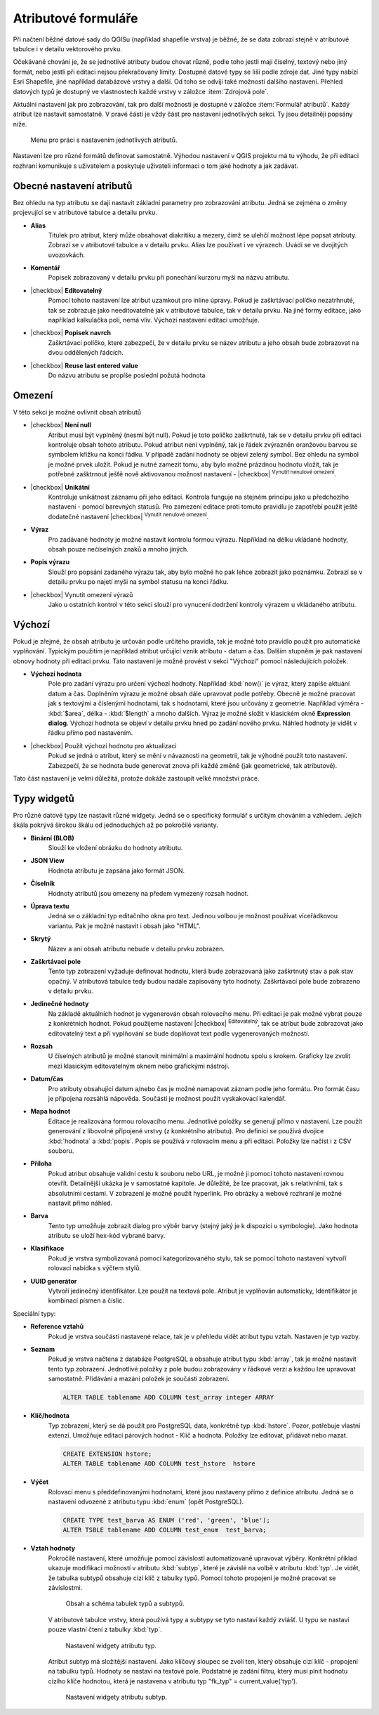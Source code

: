 Atributové formuláře
^^^^^^^^^^^^^^^^^^^^

Při načtení běžné datové sady do QGISu (například shapefile vrstva) je
běžné, že se data zobrazí stejně v atributové tabulce i v detailu
vektorového prvku.

Očekávané chování je, že se jednotlivé atributy budou chovat různě, podle toho
jestli mají číselný, textový nebo jiný formát, nebo jestli při editaci
nejsou překračovaný limity.
Dostupné datové typy se liší podle zdroje dat. Jiné typy nabízí Esri Shapefile, jiné 
například databázové vrstvy a další. Od toho se odvíjí také možnosti dalšího
nastavení.
Přehled datových typů je dostupný ve vlastnostech každé vrstvy v záložce
:item:`Zdrojová pole`.

Aktuální nastavení jak pro zobrazování, tak pro další možnosti je dostupné v
záložce :item:`Formulář atributů`. 
Každý atribut lze nastavit samostatně. V pravé části je vždy část pro nastavení
jednotlivých sekcí. Ty jsou detailněji popsány níže.

.. figure:: images/attribute_form_general.png
   :class: medium

   Menu pro práci s nastavením jednotlivých atributů.
   
Nastavení lze pro různé formátů definovat samostatně.  Výhodou
nastavení v QGIS projektu má tu výhodu, že při editaci rozhraní
komunikuje s uživatelem a poskytuje uživateli informaci o tom jaké
hodnoty a jak zadávat.

Obecné nastavení atributů
=========================

Bez ohledu na typ atributu se dají nastavit základní parametry pro zobrazování
atributu. Jedná se zejména o změny projevující se v atributové tabulce a
detailu prvku.

- **Alias**
   Titulek pro atribut, který může obsahovat diakritiku a mezery, čímž se ulehčí
   možnost lépe popsat atributy. Zobrazí se v atributové tabulce a v detailu
   prvku. Alias lze používat i ve výrazech. Uvádí se ve dvojitých uvozovkách.
- **Komentář** 
   Popisek zobrazovaný v detailu prvku při ponechání kurzoru myši na názvu
   atributu.
- |checkbox| **Editovatelný**
   Pomocí tohoto nastavení lze atribut uzamkout pro inline úpravy. Pokud je
   zaškrtávací políčko nezatrhnuté, tak se zobrazuje jako needitovatelné jak v
   atributové tabulce, tak v detailu prvku. Na jiné formy editace, jako
   například kalkulačka polí, nemá vliv. Výchozí nastavení editaci umožňuje.
- |checkbox| **Popisek navrch** 
   Zaškrtávací políčko, které zabezpečí, že v detailu prvku se název atributu a
   jeho obsah bude zobrazovat na dvou oddělených řádcích.  
- |checkbox| **Reuse last entered value**
   Do názvu atributu se propíše poslední požutá hodnota
      
Omezení
=======

V této sekci je možné ovlivnit obsah atributů

- |checkbox| **Není null** 
   Atribut musí být vyplněný (nesmí být null). Pokud je toto políčko zaškrtnuté,
   tak se v detailu prvku při editaci kontroluje obsah tohoto atributu. Pokud
   atribut není vyplněný, tak je řádek zvýrazněn oranžovou barvou se symbolem
   křížku na konci řádku. V případě zadání hodnoty se objeví zelený symbol.
   Bez ohledu na symbol je možné prvek uložit. 
   Pokud je nutné zamezit tomu, aby bylo možné prázdnou hodnotu vložit, tak je
   potřebné zašktrnout ješťě nově aktivovanou možnost nastavení -  |checkbox|
   :sup:`Vynutit nenulové omezení`. 
- |checkbox| **Unikátní** 
   Kontroluje unikátnost záznamu při jeho editaci. Kontrola funguje na stejném
   principu jako u předchozího nastavení - pomocí barevných statusů.
   Pro zamezení editace proti tomuto pravidlu je zapotřebí použít ještě
   dodatečné nastavení |checkbox| :sup:`Vynutit nenulové omezení`.
- **Výraz**
   Pro zadávané hodnoty je možné nastavit kontrolu formou výrazu. Například
   na délku vkládané hodnoty, obsah pouze nečíselných znaků a mnoho jiných.
- **Popis výrazu**
   Slouží pro popsání zadaného výrazu tak, aby bylo možné ho pak lehce zobrazit
   jako poznámku. Zobrazí se v detailu prvku po najetí myši na symbol statusu
   na konci řádku.
- |checkbox| Vynutit omezení výrazů
   Jako u ostatních kontrol v této sekci slouží pro vynucení dodržení kontroly
   výrazem u vkládaného atributu. 


Výchozí
=======
Pokud je zřejmé, že obsah atributu je určován podle určitého pravidla, tak je
možné toto pravidlo použít pro automatické vyplňování. Typickým použitím je
například atribut určující vznik atributu - datum a čas. Dalším stupněm je pak
nastavení obnovy hodnoty při editaci prvku.
Tato nastavení je možné provést v sekci "Výchozí" pomocí následujících položek.

- **Výchozí hodnota**
   Pole pro zadání výrazu pro určení výchozí hodnoty. Například :kbd:`now()`
   je výraz, který zapíše aktuání datum a čas. Doplněním výrazu  je možné
   obsah dále upravovat podle potřeby. Obecně je možné pracovat jak s textovými
   a číslenými hodnotami, tak s hodnotami, které jsou určovány z geometrie.
   Například výměra - :kbd:`$area`, délka - :kbd:`$length` a mnoho dalších.
   Výraz je možné složit v klasickém okně **Expression dialog**.
   Výchozí hodnota se objeví v detailu prvku hned po zadání nového prvku.
   Náhled hodnoty je vidět v řádku přímo pod nastavením.
- |checkbox| Použít výchozí hodnotu pro aktualizaci
   Pokud se jedná o atribut, který se mění v návaznosti na geometrii, tak je
   výhodné použít toto nastavení. Zabezpečí, že se hodnota bude generovat znova
   při každé změně (jak geometrické, tak atributové).
   
Tato část nastavení je velmi důležitá, protože dokáže zastoupit velké množství
práce.
   
   
Typy widgetů
============

Pro různé datové typy lze nastavit různé widgety. Jedná se o specifický
formulář s určitým chováním a vzhledem. Jejich škála pokrývá širokou škálu
od jednoduchých až po pokročilé varianty.

- **Binární (BLOB)**
   Slouží ke vložení obrázku do hodnoty atributu.
- **JSON View**
   Hodnota atributu je zapsána jako formát JSON.
- **Číselník**
   Hodnoty atributů jsou omezeny na předem vymezený rozsah hodnot.
- **Úprava textu**
   Jedná se o základní typ editačního okna pro text. Jedinou volbou je možnost
   používat víceřádkovou variantu. Pak je možné nastavit i obsah jako "HTML".
- **Skrytý**
   Název a ani obsah atributu nebude v detailu prvku zobrazen.
- **Zaškrtávací pole**
   Tento typ zobrazení vyžaduje definovat hodnotu, která bude zobrazovaná jako
   zaškrtnutý stav a pak stav opačný. V atributová tabulce tedy budou nadále
   zapisovány tyto hodnoty. Zaškrtávací pole bude zobrazeno v detailu prvku.
- **Jedinečné hodnoty**
   Na základě aktuálních hodnot je vygenerován obsah rolovacího menu. Při editaci je pak
   možné vybrat pouze z konkrétních hodnot. Pokud použijeme nastavení
   |checkbox| :sup:`Editovatelný`, tak se atribut bude zobrazovat
   jako editovatelný text a při vyplňování se bude doplňovat text podle
   vygenerovaných možností. 
- **Rozsah**
   U číselných atributů je možné stanovit minimální a maximální hodnotu spolu
   s krokem. Graficky lze zvolit mezi klasickým editovatelným oknem nebo
   grafickými nástroji.
- **Datum/čas**
   Pro atributy obsahující datum a/nebo čas je možné namapovat záznam podle
   jeho formátu. Pro formát času je připojena rozsáhlá nápověda.
   Součástí je možnost použít vyskakovací kalendář. 
- **Mapa hodnot**
   Editace je realizována formou rolovacího menu. Jednotlivé položky se
   generují přímo v nastavení. Lze použít generování z libovolné připojené
   vrstvy (z konkrétního atributu). Pro definici se používá dvojice
   :kbd:`hodnota` a :kbd:`popis`. Popis se používá v rolovacím menu a při
   editaci. Položky lze načíst i z CSV souboru.
- **Příloha**
   Pokud atribut obsahuje validní cestu k souboru nebo URL, je možné ji pomocí
   tohoto nastavení rovnou otevřít. Detailnější ukázka je v samostatné kapitole.
   Je důležité, že lze pracovat, jak s relativními, tak s absolutními cestami.
   V zobrazení je možné použít hyperlink. Pro obrázky a webové rozhraní je možné
   nastavit přímo náhled.
- **Barva**
   Tento typ umožňuje zobrazit dialog pro výběr barvy (stejný jaký je k
   dispozici u symbologie). Jako hodnota atributu se uloží hex-kód vybrané barvy.
- **Klasifikace**
   Pokud je vrstva symbolizovaná pomocí kategorizovaného stylu, tak se pomocí
   tohoto nastavení vytvoří rolovací nabídka s výčtem stylů.
- **UUID generátor**
   Vytvoří jedinečný identifikátor. Lze použít na textová pole. Atribut je
   vyplňován automaticky, Identifikátor je kombinací písmen a číslic.
   
Speciální typy:  

- **Reference vztahů**
   Pokud je vrstva součástí nastavené relace, tak je v přehledu vidět
   atribut typu vztah. Nastaven je typ vazby.
- **Seznam**
   Pokud je vrstva načtena z databáze PostgreSQL a obsahuje atribut typu 
   :kbd:`array`, tak je možné nastavit tento typ zobrazení.
   Jednotlivé položky z pole budou zobrazovány v řádkové verzi a každou lze
   upravovat samostatně. Přidávání a mazání položek je součástí zobrazení.
   
   .. code-block:: sql
   
      ALTER TABLE tablename ADD COLUMN test_array integer ARRAY
   
- **Klíč/hodnota**
   Typ zobrazení, který se dá použít pro PostgreSQL data, konkrétně typ
   :kbd:`hstore`. Pozor, potřebuje vlastní extenzi.
   Umožňuje editaci párových hodnot - Klíč a hodnota. Položky lze editovat,
   přidávat nebo mazat.
   
   .. code-block:: sql
   
      CREATE EXTENSION hstore; 
      ALTER TABLE tablename ADD COLUMN test_hstore  hstore
   
- **Výčet**
   Rolovací menu s předdefinovanými hodnotami, které jsou nastaveny přímo z
   definice atributu. Jedná se o nastavení odvozené z atributu typu
   :kbd:`enum` (opět PostgreSQL).
    
   .. code-block:: sql
   
      CREATE TYPE test_barva AS ENUM ('red', 'green', 'blue');
      ALTER TSBLE tablename ADD COLUMN test_enum  test_barva;
  
- **Vztah hodnoty**
    Pokročilé nastavení, které umožňuje pomocí závislostí automatizovaně
    upravovat výběry.
    Konkrétní příklad ukazuje modifikaci možností v atributu :kbd:`subtyp`,
    které je závislé na volbě v atributu :kbd:`typ`.
    Je vidět, že tabulka subtypů obsahuje cizí klíč z tabulky typů. Pomocí
    tohoto propojení je možné pracovat se závislostmi.  
    
    .. figure:: images/base_settings.png
       :class: large

       Obsah a schéma tabulek typů a subtypů.
       
    V atributové tabulce vrstvy, která používá typy a subtypy se tyto nastaví
    každý zvlášť. 
    U typu se nastaví pouze vlastní čtení z tabulky :kbd:`typ`.
    
    .. figure:: images/set_type.png
       :class: medium

       Nastavení widgety atributu typ.
       
    Atribut subtyp má složitější nastavení. Jako klíčový sloupec se zvolí ten,
    který obsahuje cizí klíč - propojení na tabulku typů. Hodnoty se nastaví
    na textové pole. Podstatné je zadání filtru, který musí plnit hodnotu 
    cizího klíče hodnotou, která je nastavena v atributu typ 
    "fk_typ" = current_value('typ').
    
    .. figure:: images/set_subtype.png
       :class: medium

       Nastavení widgety atributu subtyp.
 


 



